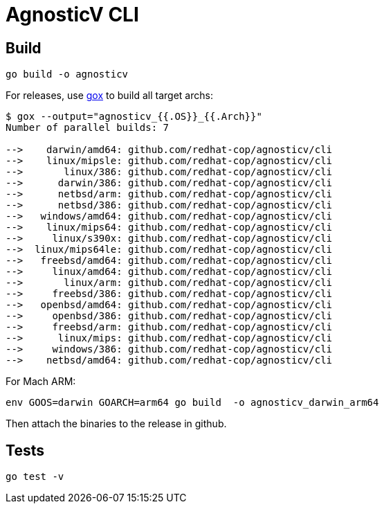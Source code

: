 = AgnosticV CLI =

== Build ==

----
go build -o agnosticv
----

For releases, use link:https://github.com/mitchellh/gox[gox] to build all target archs:

----
$ gox --output="agnosticv_{{.OS}}_{{.Arch}}"
Number of parallel builds: 7

-->    darwin/amd64: github.com/redhat-cop/agnosticv/cli
-->    linux/mipsle: github.com/redhat-cop/agnosticv/cli
-->       linux/386: github.com/redhat-cop/agnosticv/cli
-->      darwin/386: github.com/redhat-cop/agnosticv/cli
-->      netbsd/arm: github.com/redhat-cop/agnosticv/cli
-->      netbsd/386: github.com/redhat-cop/agnosticv/cli
-->   windows/amd64: github.com/redhat-cop/agnosticv/cli
-->    linux/mips64: github.com/redhat-cop/agnosticv/cli
-->     linux/s390x: github.com/redhat-cop/agnosticv/cli
-->  linux/mips64le: github.com/redhat-cop/agnosticv/cli
-->   freebsd/amd64: github.com/redhat-cop/agnosticv/cli
-->     linux/amd64: github.com/redhat-cop/agnosticv/cli
-->       linux/arm: github.com/redhat-cop/agnosticv/cli
-->     freebsd/386: github.com/redhat-cop/agnosticv/cli
-->   openbsd/amd64: github.com/redhat-cop/agnosticv/cli
-->     openbsd/386: github.com/redhat-cop/agnosticv/cli
-->     freebsd/arm: github.com/redhat-cop/agnosticv/cli
-->      linux/mips: github.com/redhat-cop/agnosticv/cli
-->     windows/386: github.com/redhat-cop/agnosticv/cli
-->    netbsd/amd64: github.com/redhat-cop/agnosticv/cli
----

For Mach ARM:

----
env GOOS=darwin GOARCH=arm64 go build  -o agnosticv_darwin_arm64
----

Then attach the binaries to the release in github.

== Tests ==

----
go test -v
----
